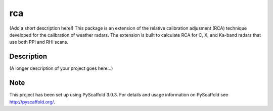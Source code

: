 ===
rca
===


(Add a short description here!)
This package is an extension of the relative calibration adjusment (RCA) technique developed for the calibration of weather radars. The extension is built to calculate RCA for C, X, and Ka-band radars that use both PPI and RHI scans.


Description
===========

(A longer description of your project goes here...)


Note
====

This project has been set up using PyScaffold 3.0.3. For details and usage
information on PyScaffold see http://pyscaffold.org/.

